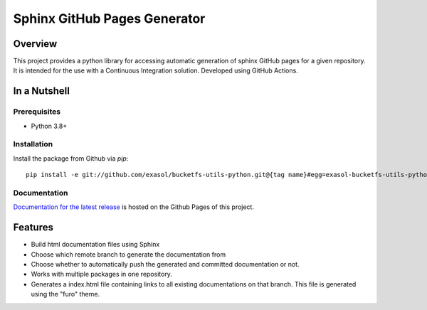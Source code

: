Sphinx GitHub Pages Generator
*****************************

.. _docu_start:

Overview
========

This project provides a python library for accessing automatic generation of sphinx GitHub pages 
for a given repository. It is intended for the use with a Continuous Integration solution.
Developed using GitHub Actions.

In a Nutshell
=============

Prerequisites
-------------

- Python 3.8+

Installation
-------------
..
    _This: todo fix installation description

Install the package from Github via `pip`::

    pip install -e git://github.com/exasol/bucketfs-utils-python.git@{tag name}#egg=exasol-bucketfs-utils-python

Documentation
-------------

`Documentation for the latest release <https://exasol.github.io/sphinx-github-pages-generator/main/>`_ is hosted on the Github Pages of this project.

Features
========

* Build html documentation files using Sphinx
* Choose which remote branch to generate the documentation from
* Choose whether to automatically push the generated and committed documentation or not.
* Works with multiple packages in one repository.
* Generates a index.html file containing links to all existing documentations on that branch.
  This file is generated using the "furo" theme.
